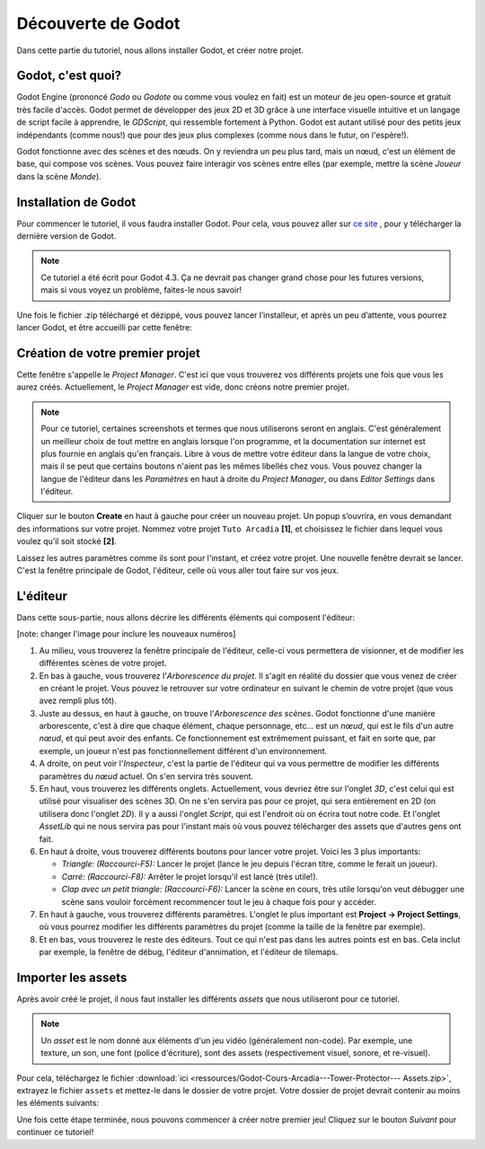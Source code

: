 Découverte de Godot
=========

Dans cette partie du tutoriel, nous allons installer Godot, et créer notre projet.

Godot, c'est quoi?
------------

Godot Engine (prononcé *Godo* ou *Godote* ou comme vous voulez en fait) est un moteur de jeu open-source et gratuit très facile d'accès.
Godot permet de développer des jeux 2D et 3D grâce à une interface visuelle intuitive et un langage de script facile à apprendre, le *GDScript*, qui ressemble fortement à Python.
Godot est autant utilisé pour des petits jeux indépendants (comme nous!) que pour des jeux plus complexes (comme nous dans le futur, on l'espère!).

Godot fonctionne avec des scènes et des nœuds. On y reviendra un peu plus tard, mais un nœud, c'est un élément de base, qui compose vos scènes.
Vous pouvez faire interagir vos scènes entre elles (par exemple, mettre la scène *Joueur* dans la scène *Monde*).


.. installation-godot:

Installation de Godot
------------

Pour commencer le tutoriel, il vous faudra installer Godot. Pour cela, vous pouvez aller sur `ce site <https://godotengine.org/download/>`_ , pour y télécharger la dernière version de Godot.

.. note::
   Ce tutoriel a été écrit pour Godot 4.3. Ça ne devrait pas changer grand chose pour les futures versions, mais si vous voyez un problème, faites-le nous savoir!

Une fois le fichier .zip téléchargé et dézippé, vous pouvez lancer l’installeur, et après un peu d’attente, vous pourrez lancer Godot, et être accueilli par cette fenêtre:

.. image:: img/projectmanager.png


Création de votre premier projet
------------

Cette fenêtre s'appelle le `Project Manager`. C'est ici que vous trouverez vos différents projets une fois que vous les aurez créés.
Actuellement, le `Project Manager` est vide, donc créons notre premier projet.

.. note::
   Pour ce tutoriel, certaines screenshots et termes que nous utiliserons seront en anglais.
   C'est généralement un meilleur choix de tout mettre en anglais lorsque l'on programme, et la documentation sur internet est plus fournie en anglais qu'en français.
   Libre à vous de mettre votre éditeur dans la langue de votre choix, mais il se peut que certains boutons n'aient pas les mêmes libellés chez vous.
   Vous pouvez changer la langue de l'éditeur dans les `Paramètres` en haut à droite du `Project Manager`, ou dans `Editor Settings` dans l'éditeur.

Cliquer sur le bouton **Create** en haut à gauche pour créer un nouveau projet.
Un popup s’ouvrira, en vous demandant des informations sur votre projet. Nommez votre projet ``Tuto Arcadia`` **[1]**, et choisissez le fichier dans lequel vous voulez qu’il soit stocké **[2]**.

.. image:: img/newproject.png

Laissez les autres paramètres comme ils sont pour l'instant, et créez votre projet. Une nouvelle fenêtre devrait se lancer.
C'est la fenêtre principale de Godot, l'éditeur, celle où vous aller tout faire sur vos jeux.

L'éditeur
------------

Dans cette sous-partie, nous allons décrire les différents éléments qui composent l'éditeur:

[note: changer l'image pour inclure les nouveaux numéros]

.. image:: img/editor.png

1. Au milieu, vous trouverez la fenêtre principale de l'éditeur, celle-ci vous permettera de visionner, et de modifier les différentes scènes de votre projet.
2. En bas à gauche, vous trouverez l'*Arborescence du projet*. Il s'agit en réalité du dossier que vous venez de créer en créant le projet. Vous pouvez le retrouver sur votre ordinateur en suivant le chemin de votre projet (que vous avez rempli plus tôt).
3. Juste au dessus, en haut à gauche, on trouve l'*Arborescence des scènes*. Godot fonctionne d'une manière arborescente, c'est à dire que chaque élément, chaque personnage, etc... est un `nœud`, qui est le fils d'un autre `nœud`, et qui peut avoir des enfants. Ce fonctionnement est extrêmement puissant, et fait en sorte que, par exemple, un joueur n'est pas fonctionnellement différent d'un environnement.
4. A droite, on peut voir l'*Inspecteur*, c'est la partie de l'éditeur qui va vous permettre de modifier les différents paramètres du `nœud` actuel. On s'en servira très souvent.
5. En haut, vous trouverez les différents onglets. Actuellement, vous devriez être sur l'onglet *3D*, c'est celui qui est utilisé pour visualiser des scènes 3D. On ne s'en servira pas pour ce projet, qui sera entièrement en 2D (on utilisera donc l'onglet *2D*). Il y a aussi l'onglet *Script*, qui est l'endroit où on écrira tout notre code. Et l'onglet *AssetLib* qui ne nous servira pas pour l'instant mais où vous pouvez télécharger des assets que d'autres gens ont fait.
6. En haut à droite, vous trouverez différents boutons pour lancer votre projet. Voici les 3 plus importants:

   * *Triangle: (Raccourci-F5):* Lancer le projet (lance le jeu depuis l'écran titre, comme le ferait un joueur).
   * *Carré: (Raccourci-F8):* Arrêter le projet lorsqu'il est lancé (très utile!).
   * *Clap avec un petit triangle: (Raccourci-F6):* Lancer la scène en cours, très utile lorsqu'on veut débugger une scène sans vouloir forcément recommencer tout le jeu à chaque fois pour y accéder.

7. En haut à gauche, vous trouverez différents paramètres. L'onglet le plus important est **Project -> Project Settings**, où vous pourrez modifier les différents paramètres du projet (comme la taille de la fenêtre par exemple).
8. Et en bas, vous trouverez le reste des éditeurs. Tout ce qui n'est pas dans les autres points est en bas. Cela inclut par exemple, la fenêtre de débug, l'éditeur d'annimation, et l'éditeur de tilemaps.


Importer les assets
--------------

Après avoir créé le projet, il nous faut installer les différents `assets` que nous utiliseront pour ce tutoriel.

.. note::
   Un `asset` est le nom donné aux éléments d'un jeu vidéo (généralement non-code). Par exemple, une texture, un son, une font (police d'écriture), sont des assets (respectivement visuel, sonore, et re-visuel).

Pour cela, téléchargez le fichier :download:`ici <ressources/Godot-Cours-Arcadia---Tower-Protector--- Assets.zip>`, extrayez le fichier ``assets`` et mettez-le dans le dossier de votre projet.
Votre dossier de projet devrait contenir au moins les éléments suivants:

.. image:: img/filesAsset.png

Une fois cette étape terminée, nous pouvons commencer à créer notre premier jeu! Cliquez sur le bouton *Suivant* pour continuer ce tutoriel!